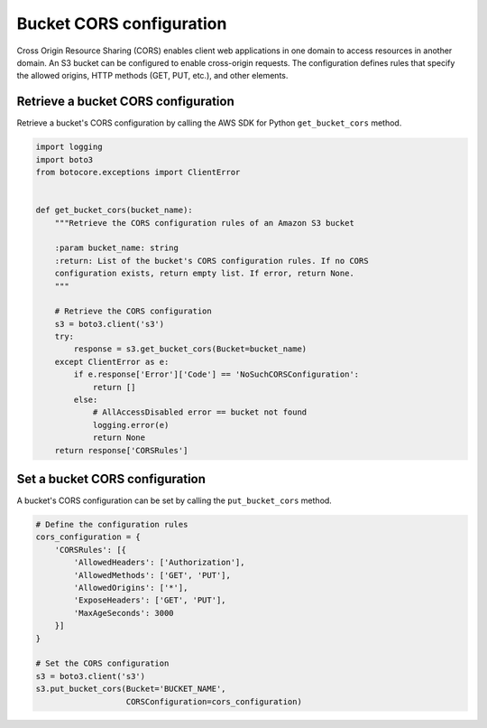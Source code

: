 .. Copyright 2010-2019 Amazon.com, Inc. or its affiliates. All Rights Reserved.

   This work is licensed under a Creative Commons Attribution-NonCommercial-ShareAlike 4.0
   International License (the "License"). You may not use this file except in compliance with the
   License. A copy of the License is located at http://creativecommons.org/licenses/by-nc-sa/4.0/.

   This file is distributed on an "AS IS" BASIS, WITHOUT WARRANTIES OR CONDITIONS OF ANY KIND,
   either express or implied. See the License for the specific language governing permissions and
   limitations under the License.


#########################
Bucket CORS configuration
#########################

Cross Origin Resource Sharing (CORS) enables client web applications in one 
domain to access resources in another domain. An S3 bucket can be configured 
to enable cross-origin requests. The configuration defines rules that specify 
the allowed origins, HTTP methods (GET, PUT, etc.), and other elements.


Retrieve a bucket CORS configuration
====================================

Retrieve a bucket's CORS configuration by calling the AWS SDK for Python 
``get_bucket_cors`` method.

.. code-block:: python

    import logging
    import boto3
    from botocore.exceptions import ClientError


    def get_bucket_cors(bucket_name):
        """Retrieve the CORS configuration rules of an Amazon S3 bucket

        :param bucket_name: string
        :return: List of the bucket's CORS configuration rules. If no CORS
        configuration exists, return empty list. If error, return None.
        """

        # Retrieve the CORS configuration
        s3 = boto3.client('s3')
        try:
            response = s3.get_bucket_cors(Bucket=bucket_name)
        except ClientError as e:
            if e.response['Error']['Code'] == 'NoSuchCORSConfiguration':
                return []
            else:
                # AllAccessDisabled error == bucket not found
                logging.error(e)
                return None
        return response['CORSRules']


Set a bucket CORS configuration
===============================

A bucket's CORS configuration can be set by calling the ``put_bucket_cors`` 
method.

.. code-block:: python

    # Define the configuration rules
    cors_configuration = {
        'CORSRules': [{
            'AllowedHeaders': ['Authorization'],
            'AllowedMethods': ['GET', 'PUT'],
            'AllowedOrigins': ['*'],
            'ExposeHeaders': ['GET', 'PUT'],
            'MaxAgeSeconds': 3000
        }]
    }

    # Set the CORS configuration
    s3 = boto3.client('s3')
    s3.put_bucket_cors(Bucket='BUCKET_NAME',
                       CORSConfiguration=cors_configuration)
